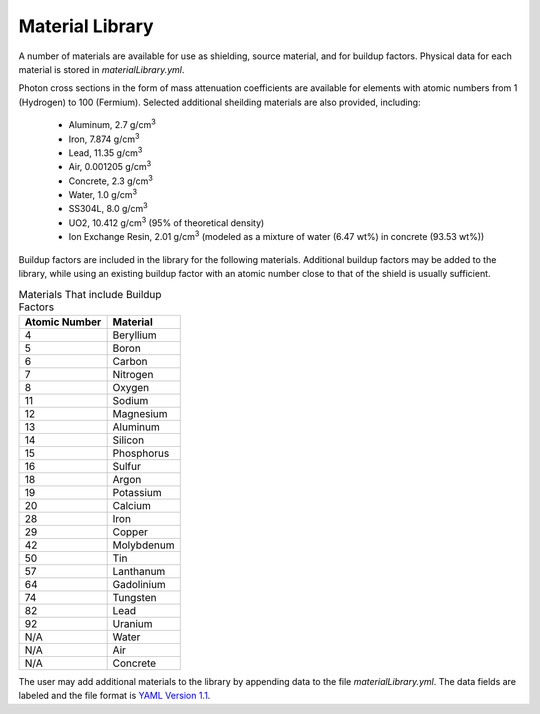 Material Library
================

.. index:: single: Material Library


A number of materials are available for use as shielding,
source material, and for buildup factors.  Physical data
for each material is stored in `materialLibrary.yml`.  

Photon cross sections in the form of mass attenuation
coefficients are available for elements with
atomic numbers from 1 (Hydrogen) to 100 (Fermium).  Selected additional
sheilding materials are also provided, including:

 - Aluminum, 2.7 g/cm\ :sup:`3`
 - Iron, 7.874 g/cm\ :sup:`3`
 - Lead, 11.35 g/cm\ :sup:`3`
 - Air, 0.001205 g/cm\ :sup:`3`
 - Concrete, 2.3 g/cm\ :sup:`3`
 - Water, 1.0 g/cm\ :sup:`3`
 - SS304L, 8.0 g/cm\ :sup:`3`
 - UO2, 10.412 g/cm\ :sup:`3` (95% of theoretical density)
 - Ion Exchange Resin, 2.01 g/cm\ :sup:`3` (modeled as a mixture of water (6.47 wt%) in concrete (93.53 wt%))

Buildup factors are included in the library for the following
materials.  Additional buildup factors may be added to the library,
while using an existing buildup factor with an atomic
number close to that of the shield is usually sufficient.

.. table:: Materials That include Buildup Factors
   :widths: auto

   +---------------+---------------+
   | Atomic Number |   Material    |
   +===============+===============+
   | 4             |   Beryllium   |
   +---------------+---------------+
   | 5             |   Boron       |
   +---------------+---------------+
   | 6             |   Carbon      |
   +---------------+---------------+
   | 7             |   Nitrogen    |
   +---------------+---------------+
   | 8             |   Oxygen      |
   +---------------+---------------+
   | 11            |   Sodium      |
   +---------------+---------------+
   | 12            |   Magnesium   |
   +---------------+---------------+
   | 13            |   Aluminum    |
   +---------------+---------------+
   | 14            |   Silicon     |
   +---------------+---------------+
   | 15            |   Phosphorus  |
   +---------------+---------------+
   | 16            |   Sulfur      |
   +---------------+---------------+
   | 18            |   Argon       |
   +---------------+---------------+
   | 19            |   Potassium   |
   +---------------+---------------+
   | 20            |   Calcium     |
   +---------------+---------------+
   | 28            |   Iron        |
   +---------------+---------------+
   | 29            |   Copper      |
   +---------------+---------------+
   | 42            |   Molybdenum  |
   +---------------+---------------+
   | 50            |   Tin         |
   +---------------+---------------+
   | 57            |   Lanthanum   |
   +---------------+---------------+
   | 64            |   Gadolinium  |
   +---------------+---------------+
   | 74            |   Tungsten    |
   +---------------+---------------+
   | 82            |   Lead        |
   +---------------+---------------+
   | 92            |   Uranium     |
   +---------------+---------------+
   | N/A           |   Water       |
   +---------------+---------------+
   | N/A           |   Air         |
   +---------------+---------------+
   | N/A           |   Concrete    |
   +---------------+---------------+


The user may add additional materials to the library by
appending data to the file `materialLibrary.yml`.  The data
fields are labeled and the file format is `YAML Version 1.1`_.

.. _YAML Version 1.1: https://pyyaml.org
 